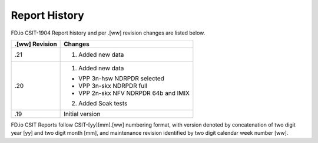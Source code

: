 Report History
==============

FD.io CSIT-1904 Report history and per .[ww] revision changes are listed below.

+----------------+------------------------------------------------------------+
| .[ww] Revision | Changes                                                    |
+================+============================================================+
| .21            | 1. Added new data                                          |
|                |                                                            |
+----------------+------------------------------------------------------------+
| .20            | 1. Added new data                                          |
|                |                                                            |
|                | - VPP 3n-hsw NDRPDR selected                               |
|                | - VPP 3n-skx NDRPDR full                                   |
|                | - VPP 2n-skx NFV NDRPDR 64b and IMIX                       |
|                |                                                            |
|                | 2. Added Soak tests                                        |
|                |                                                            |
+----------------+------------------------------------------------------------+
| .19            | Initial version                                            |
|                |                                                            |
+----------------+------------------------------------------------------------+

FD.io CSIT Reports follow CSIT-[yy][mm].[ww] numbering format, with version
denoted by concatenation of two digit year [yy] and two digit month [mm], and
maintenance revision identified by two digit calendar week number [ww].
